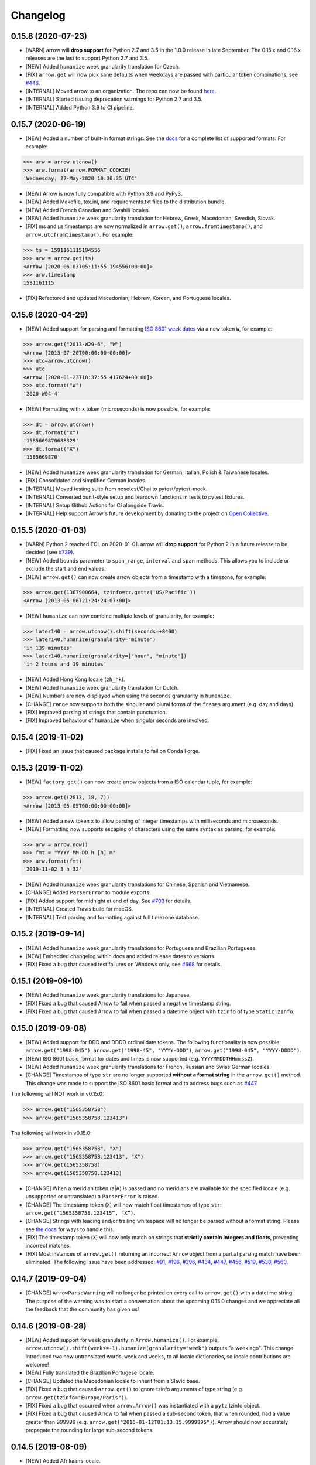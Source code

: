 Changelog
=========

0.15.8 (2020-07-23)
-------------------

- [WARN] arrow will **drop support** for Python 2.7 and 3.5 in the 1.0.0 release in late September. The 0.15.x and 0.16.x releases are the last to support Python 2.7 and 3.5.
- [NEW] Added ``humanize`` week granularity translation for Czech.
- [FIX] ``arrow.get`` will now pick sane defaults when weekdays are passed with particular token combinations, see `#446 <https://github.com/arrow-py/arrow/issues/446>`_.
- [INTERNAL] Moved arrow to an organization. The repo can now be found `here <https://github.com/arrow-py/arrow>`_.
- [INTERNAL] Started issuing deprecation warnings for Python 2.7 and 3.5.
- [INTERNAL] Added Python 3.9 to CI pipeline.

0.15.7 (2020-06-19)
-------------------

- [NEW] Added a number of built-in format strings. See the `docs <https://arrow.readthedocs.io/#built-in-formats>`_ for a complete list of supported formats. For example:

.. code-block:: python

    >>> arw = arrow.utcnow()
    >>> arw.format(arrow.FORMAT_COOKIE)
    'Wednesday, 27-May-2020 10:30:35 UTC'

- [NEW] Arrow is now fully compatible with Python 3.9 and PyPy3.
- [NEW] Added Makefile, tox.ini, and requirements.txt files to the distribution bundle.
- [NEW] Added French Canadian and Swahili locales.
- [NEW] Added ``humanize`` week granularity translation for Hebrew, Greek, Macedonian, Swedish, Slovak.
- [FIX] ms and μs timestamps are now normalized in ``arrow.get()``, ``arrow.fromtimestamp()``, and ``arrow.utcfromtimestamp()``. For example:

.. code-block:: python

    >>> ts = 1591161115194556
    >>> arw = arrow.get(ts)
    <Arrow [2020-06-03T05:11:55.194556+00:00]>
    >>> arw.timestamp
    1591161115

- [FIX] Refactored and updated Macedonian, Hebrew, Korean, and Portuguese locales.

0.15.6 (2020-04-29)
-------------------

- [NEW] Added support for parsing and formatting `ISO 8601 week dates <https://en.wikipedia.org/wiki/ISO_week_date>`_ via a new token ``W``, for example:

.. code-block:: python

    >>> arrow.get("2013-W29-6", "W")
    <Arrow [2013-07-20T00:00:00+00:00]>
    >>> utc=arrow.utcnow()
    >>> utc
    <Arrow [2020-01-23T18:37:55.417624+00:00]>
    >>> utc.format("W")
    '2020-W04-4'

- [NEW] Formatting with ``x`` token (microseconds) is now possible, for example:

.. code-block:: python

    >>> dt = arrow.utcnow()
    >>> dt.format("x")
    '1585669870688329'
    >>> dt.format("X")
    '1585669870'

- [NEW] Added ``humanize`` week granularity translation for German, Italian, Polish & Taiwanese locales.
- [FIX] Consolidated and simplified German locales.
- [INTERNAL] Moved testing suite from nosetest/Chai to pytest/pytest-mock.
- [INTERNAL] Converted xunit-style setup and teardown functions in tests to pytest fixtures.
- [INTERNAL] Setup Github Actions for CI alongside Travis.
- [INTERNAL] Help support Arrow's future development by donating to the project on `Open Collective <https://opencollective.com/arrow>`_.

0.15.5 (2020-01-03)
-------------------

- [WARN] Python 2 reached EOL on 2020-01-01. arrow will **drop support** for Python 2 in a future release to be decided (see `#739 <https://github.com/arrow-py/arrow/issues/739>`_).
- [NEW] Added bounds parameter to ``span_range``, ``interval`` and ``span`` methods. This allows you to include or exclude the start and end values.
- [NEW] ``arrow.get()`` can now create arrow objects from a timestamp with a timezone, for example:

.. code-block:: python

    >>> arrow.get(1367900664, tzinfo=tz.gettz('US/Pacific'))
    <Arrow [2013-05-06T21:24:24-07:00]>

- [NEW] ``humanize`` can now combine multiple levels of granularity, for example:

.. code-block:: python

    >>> later140 = arrow.utcnow().shift(seconds=+8400)
    >>> later140.humanize(granularity="minute")
    'in 139 minutes'
    >>> later140.humanize(granularity=["hour", "minute"])
    'in 2 hours and 19 minutes'

- [NEW] Added Hong Kong locale (``zh_hk``).
- [NEW] Added ``humanize`` week granularity translation for Dutch.
- [NEW] Numbers are now displayed when using the seconds granularity in ``humanize``.
- [CHANGE] ``range`` now supports both the singular and plural forms of the ``frames`` argument (e.g. day and days).
- [FIX] Improved parsing of strings that contain punctuation.
- [FIX] Improved behaviour of ``humanize`` when singular seconds are involved.

0.15.4 (2019-11-02)
-------------------

- [FIX] Fixed an issue that caused package installs to fail on Conda Forge.

0.15.3 (2019-11-02)
-------------------

- [NEW] ``factory.get()`` can now create arrow objects from a ISO calendar tuple, for example:

.. code-block:: python

    >>> arrow.get((2013, 18, 7))
    <Arrow [2013-05-05T00:00:00+00:00]>

- [NEW] Added a new token ``x`` to allow parsing of integer timestamps with milliseconds and microseconds.
- [NEW] Formatting now supports escaping of characters using the same syntax as parsing, for example:

.. code-block:: python

    >>> arw = arrow.now()
    >>> fmt = "YYYY-MM-DD h [h] m"
    >>> arw.format(fmt)
    '2019-11-02 3 h 32'

- [NEW] Added ``humanize`` week granularity translations for Chinese, Spanish and Vietnamese.
- [CHANGE] Added ``ParserError`` to module exports.
- [FIX] Added support for midnight at end of day. See `#703 <https://github.com/arrow-py/arrow/issues/703>`_ for details.
- [INTERNAL] Created Travis build for macOS.
- [INTERNAL] Test parsing and formatting against full timezone database.

0.15.2 (2019-09-14)
-------------------

- [NEW] Added ``humanize`` week granularity translations for Portuguese and Brazilian Portuguese.
- [NEW] Embedded changelog within docs and added release dates to versions.
- [FIX] Fixed a bug that caused test failures on Windows only, see `#668 <https://github.com/arrow-py/arrow/issues/668>`_ for details.

0.15.1 (2019-09-10)
-------------------

- [NEW] Added ``humanize`` week granularity translations for Japanese.
- [FIX] Fixed a bug that caused Arrow to fail when passed a negative timestamp string.
- [FIX] Fixed a bug that caused Arrow to fail when passed a datetime object with ``tzinfo`` of type ``StaticTzInfo``.

0.15.0 (2019-09-08)
-------------------

- [NEW] Added support for DDD and DDDD ordinal date tokens. The following functionality is now possible: ``arrow.get("1998-045")``, ``arrow.get("1998-45", "YYYY-DDD")``, ``arrow.get("1998-045", "YYYY-DDDD")``.
- [NEW] ISO 8601 basic format for dates and times is now supported (e.g. ``YYYYMMDDTHHmmssZ``).
- [NEW] Added ``humanize`` week granularity translations for French, Russian and Swiss German locales.
- [CHANGE] Timestamps of type ``str`` are no longer supported **without a format string** in the ``arrow.get()`` method. This change was made to support the ISO 8601 basic format and to address bugs such as `#447 <https://github.com/arrow-py/arrow/issues/447>`_.

The following will NOT work in v0.15.0:

.. code-block:: python

    >>> arrow.get("1565358758")
    >>> arrow.get("1565358758.123413")

The following will work in v0.15.0:

.. code-block:: python

    >>> arrow.get("1565358758", "X")
    >>> arrow.get("1565358758.123413", "X")
    >>> arrow.get(1565358758)
    >>> arrow.get(1565358758.123413)

- [CHANGE] When a meridian token (a|A) is passed and no meridians are available for the specified locale (e.g. unsupported or untranslated) a ``ParserError`` is raised.
- [CHANGE] The timestamp token (``X``) will now match float timestamps of type ``str``: ``arrow.get(“1565358758.123415”, “X”)``.
- [CHANGE] Strings with leading and/or trailing whitespace will no longer be parsed without a format string. Please see `the docs <https://arrow.readthedocs.io/#regular-expressions>`_ for ways to handle this.
- [FIX] The timestamp token (``X``) will now only match on strings that **strictly contain integers and floats**, preventing incorrect matches.
- [FIX] Most instances of ``arrow.get()`` returning an incorrect ``Arrow`` object from a partial parsing match have been eliminated. The following issue have been addressed: `#91 <https://github.com/arrow-py/arrow/issues/91>`_, `#196 <https://github.com/arrow-py/arrow/issues/196>`_, `#396 <https://github.com/arrow-py/arrow/issues/396>`_, `#434 <https://github.com/arrow-py/arrow/issues/434>`_, `#447 <https://github.com/arrow-py/arrow/issues/447>`_, `#456 <https://github.com/arrow-py/arrow/issues/456>`_, `#519 <https://github.com/arrow-py/arrow/issues/519>`_, `#538 <https://github.com/arrow-py/arrow/issues/538>`_, `#560 <https://github.com/arrow-py/arrow/issues/560>`_.

0.14.7 (2019-09-04)
-------------------

- [CHANGE] ``ArrowParseWarning`` will no longer be printed on every call to ``arrow.get()`` with a datetime string. The purpose of the warning was to start a conversation about the upcoming 0.15.0 changes and we appreciate all the feedback that the community has given us!

0.14.6 (2019-08-28)
-------------------

- [NEW] Added support for ``week`` granularity in ``Arrow.humanize()``. For example, ``arrow.utcnow().shift(weeks=-1).humanize(granularity="week")`` outputs "a week ago". This change introduced two new untranslated words, ``week`` and ``weeks``, to all locale dictionaries, so locale contributions are welcome!
- [NEW] Fully translated the Brazilian Portugese locale.
- [CHANGE] Updated the Macedonian locale to inherit from a Slavic base.
- [FIX] Fixed a bug that caused ``arrow.get()`` to ignore tzinfo arguments of type string (e.g. ``arrow.get(tzinfo="Europe/Paris")``).
- [FIX] Fixed a bug that occurred when ``arrow.Arrow()`` was instantiated with a ``pytz`` tzinfo object.
- [FIX] Fixed a bug that caused Arrow to fail when passed a sub-second token, that when rounded, had a value greater than 999999 (e.g. ``arrow.get("2015-01-12T01:13:15.9999995")``). Arrow should now accurately propagate the rounding for large sub-second tokens.

0.14.5 (2019-08-09)
-------------------

- [NEW] Added Afrikaans locale.
- [CHANGE] Removed deprecated ``replace`` shift functionality. Users looking to pass plural properties to the ``replace`` function to shift values should use ``shift`` instead.
- [FIX] Fixed bug that occurred when ``factory.get()`` was passed a locale kwarg.

0.14.4 (2019-07-30)
-------------------

- [FIX] Fixed a regression in 0.14.3 that prevented a tzinfo argument of type string to be passed to the ``get()`` function. Functionality such as ``arrow.get("2019072807", "YYYYMMDDHH", tzinfo="UTC")`` should work as normal again.
- [CHANGE] Moved ``backports.functools_lru_cache`` dependency from ``extra_requires`` to ``install_requires`` for ``Python 2.7`` installs to fix `#495 <https://github.com/arrow-py/arrow/issues/495>`_.

0.14.3 (2019-07-28)
-------------------

- [NEW] Added full support for Python 3.8.
- [CHANGE] Added warnings for upcoming factory.get() parsing changes in 0.15.0. Please see `#612 <https://github.com/arrow-py/arrow/issues/612>`_ for full details.
- [FIX] Extensive refactor and update of documentation.
- [FIX] factory.get() can now construct from kwargs.
- [FIX] Added meridians to Spanish Locale.

0.14.2 (2019-06-06)
-------------------

- [CHANGE] Travis CI builds now use tox to lint and run tests.
- [FIX] Fixed UnicodeDecodeError on certain locales (#600).

0.14.1 (2019-06-06)
-------------------

- [FIX] Fixed ``ImportError: No module named 'dateutil'`` (#598).

0.14.0 (2019-06-06)
-------------------

- [NEW] Added provisional support for Python 3.8.
- [CHANGE] Removed support for EOL Python 3.4.
- [FIX] Updated setup.py with modern Python standards.
- [FIX] Upgraded dependencies to latest versions.
- [FIX] Enabled flake8 and black on travis builds.
- [FIX] Formatted code using black and isort.

0.13.2 (2019-05-30)
-------------------

- [NEW] Add is_between method.
- [FIX] Improved humanize behaviour for near zero durations (#416).
- [FIX] Correct humanize behaviour with future days (#541).
- [FIX] Documentation updates.
- [FIX] Improvements to German Locale.

0.13.1 (2019-02-17)
-------------------

- [NEW] Add support for Python 3.7.
- [CHANGE] Remove deprecation decorators for Arrow.range(), Arrow.span_range() and Arrow.interval(), all now return generators, wrap with list() to get old behavior.
- [FIX] Documentation and docstring updates.

0.13.0 (2019-01-09)
-------------------

- [NEW] Added support for Python 3.6.
- [CHANGE] Drop support for Python 2.6/3.3.
- [CHANGE] Return generator instead of list for Arrow.range(), Arrow.span_range() and Arrow.interval().
- [FIX] Make arrow.get() work with str & tzinfo combo.
- [FIX] Make sure special RegEx characters are escaped in format string.
- [NEW] Added support for ZZZ when formatting.
- [FIX] Stop using datetime.utcnow() in internals, use datetime.now(UTC) instead.
- [FIX] Return NotImplemented instead of TypeError in arrow math internals.
- [NEW] Added Estonian Locale.
- [FIX] Small fixes to Greek locale.
- [FIX] TagalogLocale improvements.
- [FIX] Added test requirements to setup.
- [FIX] Improve docs for get, now and utcnow methods.
- [FIX] Correct typo in depreciation warning.

0.12.1
------

- [FIX] Allow universal wheels to be generated and reliably installed.
- [FIX] Make humanize respect only_distance when granularity argument is also given.

0.12.0
------

- [FIX] Compatibility fix for Python 2.x

0.11.0
------

- [FIX] Fix grammar of ArabicLocale
- [NEW] Add Nepali Locale
- [FIX] Fix month name + rename AustriaLocale -> AustrianLocale
- [FIX] Fix typo in Basque Locale
- [FIX] Fix grammar in PortugueseBrazilian locale
- [FIX] Remove pip --user-mirrors flag
- [NEW] Add Indonesian Locale

0.10.0
------

- [FIX] Fix getattr off by one for quarter
- [FIX] Fix negative offset for UTC
- [FIX] Update arrow.py

0.9.0
-----

- [NEW] Remove duplicate code
- [NEW] Support gnu date iso 8601
- [NEW] Add support for universal wheels
- [NEW] Slovenian locale
- [NEW] Slovak locale
- [NEW] Romanian locale
- [FIX] respect limit even if end is defined range
- [FIX] Separate replace & shift functions
- [NEW] Added tox
- [FIX] Fix supported Python versions in documentation
- [NEW] Azerbaijani locale added, locale issue fixed in Turkish.
- [FIX] Format ParserError's raise message

0.8.0
-----

- []

0.7.1
-----

- [NEW] Esperanto locale (batisteo)

0.7.0
-----

- [FIX] Parse localized strings #228 (swistakm)
- [FIX] Modify tzinfo parameter in ``get`` api #221 (bottleimp)
- [FIX] Fix Czech locale (PrehistoricTeam)
- [FIX] Raise TypeError when adding/subtracting non-dates (itsmeolivia)
- [FIX] Fix pytz conversion error (Kudo)
- [FIX] Fix overzealous time truncation in span_range (kdeldycke)
- [NEW] Humanize for time duration #232 (ybrs)
- [NEW] Add Thai locale (sipp11)
- [NEW] Adding Belarusian (be) locale (oire)
- [NEW] Search date in strings (beenje)
- [NEW] Note that arrow's tokens differ from strptime's. (offby1)

0.6.0
-----

- [FIX] Added support for Python 3
- [FIX] Avoid truncating oversized epoch timestamps. Fixes #216.
- [FIX] Fixed month abbreviations for Ukrainian
- [FIX] Fix typo timezone
- [FIX] A couple of dialect fixes and two new languages
- [FIX] Spanish locale: ``Miercoles`` should have acute accent
- [Fix] Fix Finnish grammar
- [FIX] Fix typo in 'Arrow.floor' docstring
- [FIX] Use read() utility to open README
- [FIX] span_range for week frame
- [NEW] Add minimal support for fractional seconds longer than six digits.
- [NEW] Adding locale support for Marathi (mr)
- [NEW] Add count argument to span method
- [NEW] Improved docs

0.5.1 - 0.5.4
-------------

- [FIX] test the behavior of simplejson instead of calling for_json directly (tonyseek)
- [FIX] Add Hebrew Locale (doodyparizada)
- [FIX] Update documentation location (andrewelkins)
- [FIX] Update setup.py Development Status level (andrewelkins)
- [FIX] Case insensitive month match (cshowe)

0.5.0
-----

- [NEW] struct_time addition. (mhworth)
- [NEW] Version grep (eirnym)
- [NEW] Default to ISO 8601 format (emonty)
- [NEW] Raise TypeError on comparison (sniekamp)
- [NEW] Adding Macedonian(mk) locale (krisfremen)
- [FIX] Fix for ISO seconds and fractional seconds (sdispater) (andrewelkins)
- [FIX] Use correct Dutch wording for "hours" (wbolster)
- [FIX] Complete the list of english locales (indorilftw)
- [FIX] Change README to reStructuredText (nyuszika7h)
- [FIX] Parse lower-cased 'h' (tamentis)
- [FIX] Slight modifications to Dutch locale (nvie)

0.4.4
-----

- [NEW] Include the docs in the released tarball
- [NEW] Czech localization Czech localization for Arrow
- [NEW] Add fa_ir to locales
- [FIX] Fixes parsing of time strings with a final Z
- [FIX] Fixes ISO parsing and formatting for fractional seconds
- [FIX] test_fromtimestamp sp
- [FIX] some typos fixed
- [FIX] removed an unused import statement
- [FIX] docs table fix
- [FIX] Issue with specify 'X' template and no template at all to arrow.get
- [FIX] Fix "import" typo in docs/index.rst
- [FIX] Fix unit tests for zero passed
- [FIX] Update layout.html
- [FIX] In Norwegian and new Norwegian months and weekdays should not be capitalized
- [FIX] Fixed discrepancy between specifying 'X' to arrow.get and specifying no template

0.4.3
-----

- [NEW] Turkish locale (Emre)
- [NEW] Arabic locale (Mosab Ahmad)
- [NEW] Danish locale (Holmars)
- [NEW] Icelandic locale (Holmars)
- [NEW] Hindi locale (Atmb4u)
- [NEW] Malayalam locale (Atmb4u)
- [NEW] Finnish locale (Stormpat)
- [NEW] Portuguese locale (Danielcorreia)
- [NEW] ``h`` and ``hh`` strings are now supported (Averyonghub)
- [FIX] An incorrect inflection in the Polish locale has been fixed (Avalanchy)
- [FIX] ``arrow.get`` now properly handles ``Date`` (Jaapz)
- [FIX] Tests are now declared in ``setup.py`` and the manifest (Pypingou)
- [FIX] ``__version__`` has been added to ``__init__.py`` (Sametmax)
- [FIX] ISO 8601 strings can be parsed without a separator (Ivandiguisto / Root)
- [FIX] Documentation is now more clear regarding some inputs on ``arrow.get`` (Eriktaubeneck)
- [FIX] Some documentation links have been fixed (Vrutsky)
- [FIX] Error messages for parse errors are now more descriptive (Maciej Albin)
- [FIX] The parser now correctly checks for separators in strings (Mschwager)

0.4.2
-----

- [NEW] Factory ``get`` method now accepts a single ``Arrow`` argument.
- [NEW] Tokens SSSS, SSSSS and SSSSSS are supported in parsing.
- [NEW] ``Arrow`` objects have a ``float_timestamp`` property.
- [NEW] Vietnamese locale (Iu1nguoi)
- [NEW] Factory ``get`` method now accepts a list of format strings (Dgilland)
- [NEW] A MANIFEST.in file has been added (Pypingou)
- [NEW] Tests can be run directly from ``setup.py`` (Pypingou)
- [FIX] Arrow docs now list 'day of week' format tokens correctly (Rudolphfroger)
- [FIX] Several issues with the Korean locale have been resolved (Yoloseem)
- [FIX] ``humanize`` now correctly returns unicode (Shvechikov)
- [FIX] ``Arrow`` objects now pickle / unpickle correctly (Yoloseem)

0.4.1
-----

- [NEW] Table / explanation of formatting & parsing tokens in docs
- [NEW] Brazilian locale (Augusto2112)
- [NEW] Dutch locale (OrangeTux)
- [NEW] Italian locale (Pertux)
- [NEW] Austrain locale (LeChewbacca)
- [NEW] Tagalog locale (Marksteve)
- [FIX] Corrected spelling and day numbers in German locale (LeChewbacca)
- [FIX] Factory ``get`` method should now handle unicode strings correctly (Bwells)
- [FIX] Midnight and noon should now parse and format correctly (Bwells)

0.4.0
-----

- [NEW] Format-free ISO 8601 parsing in factory ``get`` method
- [NEW] Support for 'week' / 'weeks' in ``span``, ``range``, ``span_range``, ``floor`` and ``ceil``
- [NEW] Support for 'weeks' in ``replace``
- [NEW] Norwegian locale (Martinp)
- [NEW] Japanese locale (CortYuming)
- [FIX] Timezones no longer show the wrong sign when formatted (Bean)
- [FIX] Microseconds are parsed correctly from strings (Bsidhom)
- [FIX] Locale day-of-week is no longer off by one (Cynddl)
- [FIX] Corrected plurals of Ukrainian and Russian nouns (Catchagain)
- [CHANGE] Old 0.1 ``arrow`` module method removed
- [CHANGE] Dropped timestamp support in ``range`` and ``span_range`` (never worked correctly)
- [CHANGE] Dropped parsing of single string as tz string in factory ``get`` method (replaced by ISO 8601)

0.3.5
-----

- [NEW] French locale (Cynddl)
- [NEW] Spanish locale (Slapresta)
- [FIX] Ranges handle multiple timezones correctly (Ftobia)

0.3.4
-----

- [FIX] Humanize no longer sometimes returns the wrong month delta
- [FIX] ``__format__`` works correctly with no format string

0.3.3
-----

- [NEW] Python 2.6 support
- [NEW] Initial support for locale-based parsing and formatting
- [NEW] ArrowFactory class, now proxied as the module API
- [NEW] ``factory`` api method to obtain a factory for a custom type
- [FIX] Python 3 support and tests completely ironed out

0.3.2
-----

- [NEW] Python 3+ support

0.3.1
-----

- [FIX] The old ``arrow`` module function handles timestamps correctly as it used to

0.3.0
-----

- [NEW] ``Arrow.replace`` method
- [NEW] Accept timestamps, datetimes and Arrows for datetime inputs, where reasonable
- [FIX] ``range`` and ``span_range`` respect end and limit parameters correctly
- [CHANGE] Arrow objects are no longer mutable
- [CHANGE] Plural attribute name semantics altered: single -> absolute, plural -> relative
- [CHANGE] Plural names no longer supported as properties (e.g. ``arrow.utcnow().years``)

0.2.1
-----

- [NEW] Support for localized humanization
- [NEW] English, Russian, Greek, Korean, Chinese locales

0.2.0
-----

- **REWRITE**
- [NEW] Date parsing
- [NEW] Date formatting
- [NEW] ``floor``, ``ceil`` and ``span`` methods
- [NEW] ``datetime`` interface implementation
- [NEW] ``clone`` method
- [NEW] ``get``, ``now`` and ``utcnow`` API methods

0.1.6
-----

- [NEW] Humanized time deltas
- [NEW] ``__eq__`` implemented
- [FIX] Issues with conversions related to daylight savings time resolved
- [CHANGE] ``__str__`` uses ISO formatting

0.1.5
-----

- **Started tracking changes**
- [NEW] Parsing of ISO-formatted time zone offsets (e.g. '+02:30', '-05:00')
- [NEW] Resolved some issues with timestamps and delta / Olson time zones
